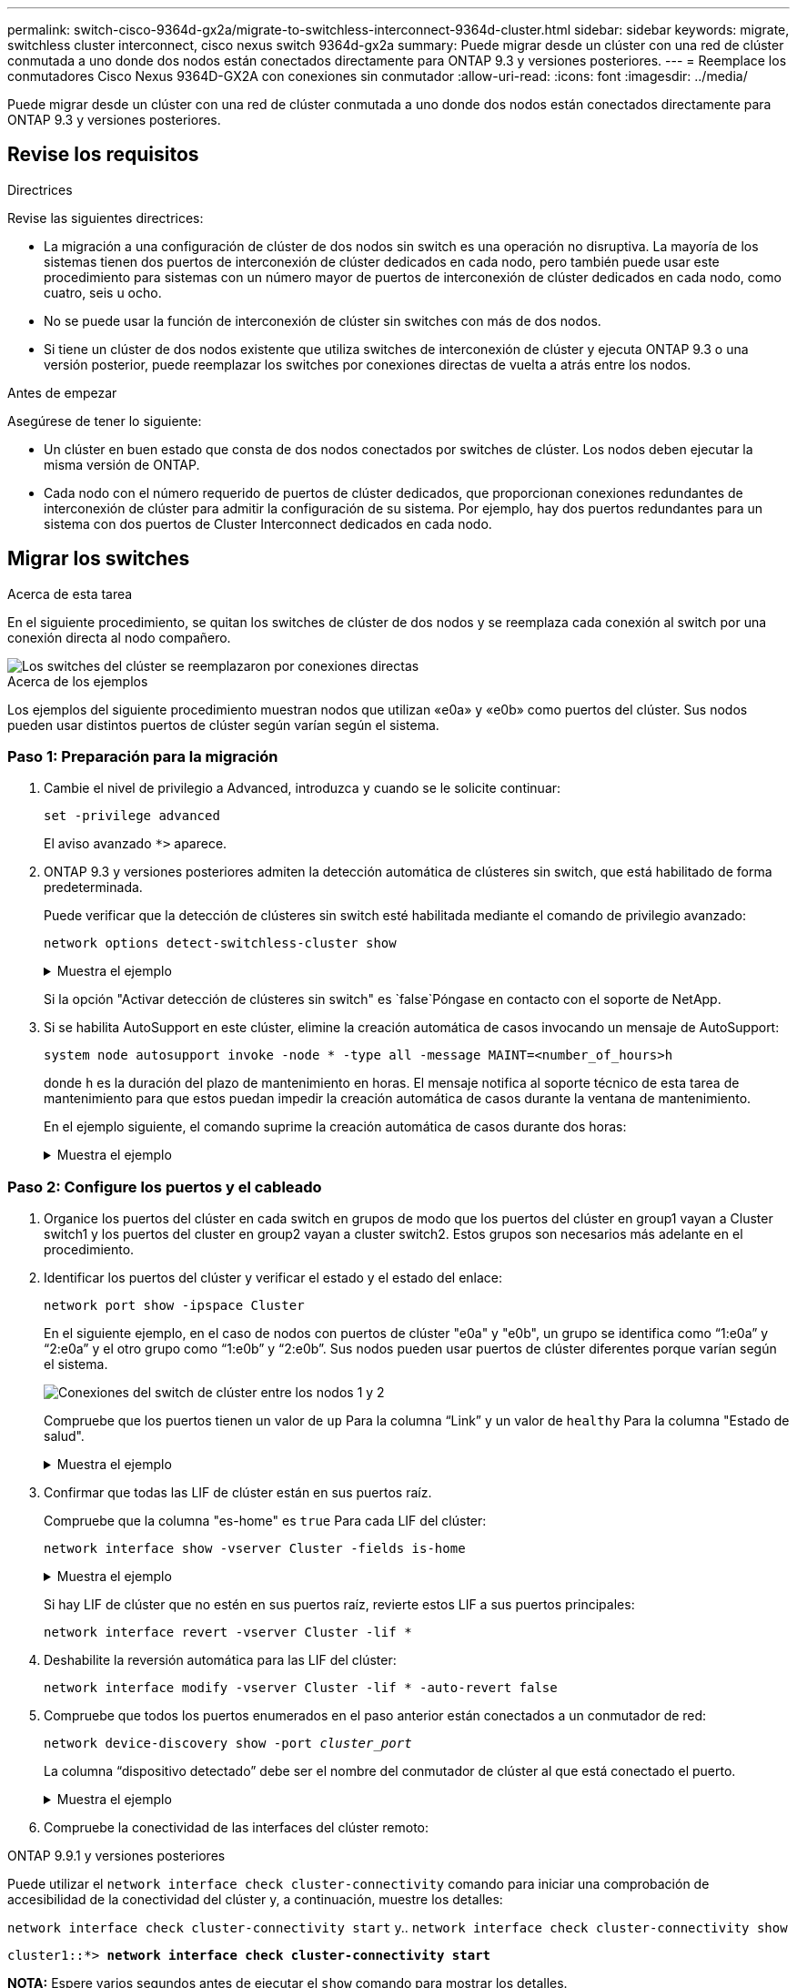 ---
permalink: switch-cisco-9364d-gx2a/migrate-to-switchless-interconnect-9364d-cluster.html 
sidebar: sidebar 
keywords: migrate, switchless cluster interconnect, cisco nexus switch 9364d-gx2a 
summary: Puede migrar desde un clúster con una red de clúster conmutada a uno donde dos nodos están conectados directamente para ONTAP 9.3 y versiones posteriores. 
---
= Reemplace los conmutadores Cisco Nexus 9364D-GX2A con conexiones sin conmutador
:allow-uri-read: 
:icons: font
:imagesdir: ../media/


[role="lead"]
Puede migrar desde un clúster con una red de clúster conmutada a uno donde dos nodos están conectados directamente para ONTAP 9.3 y versiones posteriores.



== Revise los requisitos

.Directrices
Revise las siguientes directrices:

* La migración a una configuración de clúster de dos nodos sin switch es una operación no disruptiva. La mayoría de los sistemas tienen dos puertos de interconexión de clúster dedicados en cada nodo, pero también puede usar este procedimiento para sistemas con un número mayor de puertos de interconexión de clúster dedicados en cada nodo, como cuatro, seis u ocho.
* No se puede usar la función de interconexión de clúster sin switches con más de dos nodos.
* Si tiene un clúster de dos nodos existente que utiliza switches de interconexión de clúster y ejecuta ONTAP 9.3 o una versión posterior, puede reemplazar los switches por conexiones directas de vuelta a atrás entre los nodos.


.Antes de empezar
Asegúrese de tener lo siguiente:

* Un clúster en buen estado que consta de dos nodos conectados por switches de clúster. Los nodos deben ejecutar la misma versión de ONTAP.
* Cada nodo con el número requerido de puertos de clúster dedicados, que proporcionan conexiones redundantes de interconexión de clúster para admitir la configuración de su sistema. Por ejemplo, hay dos puertos redundantes para un sistema con dos puertos de Cluster Interconnect dedicados en cada nodo.




== Migrar los switches

.Acerca de esta tarea
En el siguiente procedimiento, se quitan los switches de clúster de dos nodos y se reemplaza cada conexión al switch por una conexión directa al nodo compañero.

image::../media/tnsc_clusterswitches_and_direct_connections.PNG[Los switches del clúster se reemplazaron por conexiones directas]

.Acerca de los ejemplos
Los ejemplos del siguiente procedimiento muestran nodos que utilizan «e0a» y «e0b» como puertos del clúster. Sus nodos pueden usar distintos puertos de clúster según varían según el sistema.



=== Paso 1: Preparación para la migración

. Cambie el nivel de privilegio a Advanced, introduzca `y` cuando se le solicite continuar:
+
`set -privilege advanced`

+
El aviso avanzado `*>` aparece.

. ONTAP 9.3 y versiones posteriores admiten la detección automática de clústeres sin switch, que está habilitado de forma predeterminada.
+
Puede verificar que la detección de clústeres sin switch esté habilitada mediante el comando de privilegio avanzado:

+
`network options detect-switchless-cluster show`

+
.Muestra el ejemplo
[%collapsible]
====
El siguiente resultado de ejemplo muestra si la opción está habilitada.

[listing]
----
cluster::*> network options detect-switchless-cluster show
   (network options detect-switchless-cluster show)
Enable Switchless Cluster Detection: true
----
====
+
Si la opción "Activar detección de clústeres sin switch" es `false`Póngase en contacto con el soporte de NetApp.

. Si se habilita AutoSupport en este clúster, elimine la creación automática de casos invocando un mensaje de AutoSupport:
+
`system node autosupport invoke -node * -type all -message MAINT=<number_of_hours>h`

+
donde `h` es la duración del plazo de mantenimiento en horas. El mensaje notifica al soporte técnico de esta tarea de mantenimiento para que estos puedan impedir la creación automática de casos durante la ventana de mantenimiento.

+
En el ejemplo siguiente, el comando suprime la creación automática de casos durante dos horas:

+
.Muestra el ejemplo
[%collapsible]
====
[listing]
----
cluster::*> system node autosupport invoke -node * -type all -message MAINT=2h
----
====




=== Paso 2: Configure los puertos y el cableado

. Organice los puertos del clúster en cada switch en grupos de modo que los puertos del clúster en group1 vayan a Cluster switch1 y los puertos del cluster en group2 vayan a cluster switch2. Estos grupos son necesarios más adelante en el procedimiento.
. Identificar los puertos del clúster y verificar el estado y el estado del enlace:
+
`network port show -ipspace Cluster`

+
En el siguiente ejemplo, en el caso de nodos con puertos de clúster "e0a" y "e0b", un grupo se identifica como “1:e0a” y “2:e0a” y el otro grupo como “1:e0b” y “2:e0b”. Sus nodos pueden usar puertos de clúster diferentes porque varían según el sistema.

+
image::../media/tnsc_clusterswitch_connections.PNG[Conexiones del switch de clúster entre los nodos 1 y 2]

+
Compruebe que los puertos tienen un valor de `up` Para la columna “Link” y un valor de `healthy` Para la columna "Estado de salud".

+
.Muestra el ejemplo
[%collapsible]
====
[listing]
----
cluster::> network port show -ipspace Cluster
Node: node1
                                                                 Ignore
                                             Speed(Mbps) Health  Health
Port  IPspace   Broadcast Domain Link  MTU   Admin/Oper	 Status  Status
----- --------- ---------------- ----- ----- ----------- ------- -------
e0a   Cluster   Cluster          up    9000  auto/10000  healthy false
e0b   Cluster   Cluster          up    9000  auto/10000  healthy false

Node: node2
                                                                 Ignore
                                             Speed(Mbps) Health  Health
Port  IPspace   Broadcast Domain Link  MTU   Admin/Oper	 Status  Status
----- --------- ---------------- ----- ----- ----------- ------- -------
e0a   Cluster   Cluster          up    9000  auto/10000  healthy false
e0b   Cluster   Cluster          up    9000  auto/10000  healthy false
4 entries were displayed.
----
====
. Confirmar que todas las LIF de clúster están en sus puertos raíz.
+
Compruebe que la columna "es-home" es `true` Para cada LIF del clúster:

+
`network interface show -vserver Cluster -fields is-home`

+
.Muestra el ejemplo
[%collapsible]
====
[listing]
----
cluster::*> net int show -vserver Cluster -fields is-home
(network interface show)
vserver  lif          is-home
-------- ------------ --------
Cluster  node1_clus1  true
Cluster  node1_clus2  true
Cluster  node2_clus1  true
Cluster  node2_clus2  true
4 entries were displayed.
----
====
+
Si hay LIF de clúster que no estén en sus puertos raíz, revierte estos LIF a sus puertos principales:

+
`network interface revert -vserver Cluster -lif *`

. Deshabilite la reversión automática para las LIF del clúster:
+
`network interface modify -vserver Cluster -lif * -auto-revert false`

. Compruebe que todos los puertos enumerados en el paso anterior están conectados a un conmutador de red:
+
`network device-discovery show -port _cluster_port_`

+
La columna “dispositivo detectado” debe ser el nombre del conmutador de clúster al que está conectado el puerto.

+
.Muestra el ejemplo
[%collapsible]
====
En el siguiente ejemplo se muestra que los puertos de clúster «e0a» y «e0b» están conectados correctamente a los switches del clúster «cs1» y «cs2».

[listing]
----
cluster::> network device-discovery show -port e0a|e0b
  (network device-discovery show)
Node/     Local  Discovered
Protocol  Port   Device (LLDP: ChassisID)  Interface  Platform
--------- ------ ------------------------- ---------- ----------
node1/cdp
          e0a    cs1                       0/11       BES-53248
          e0b    cs2                       0/12       BES-53248
node2/cdp
          e0a    cs1                       0/9        BES-53248
          e0b    cs2                       0/9        BES-53248
4 entries were displayed.
----
====
. Compruebe la conectividad de las interfaces del clúster remoto:


[role="tabbed-block"]
====
.ONTAP 9.9.1 y versiones posteriores
--
Puede utilizar el `network interface check cluster-connectivity` comando para iniciar una comprobación de accesibilidad de la conectividad del clúster y, a continuación, muestre los detalles:

`network interface check cluster-connectivity start` y.. `network interface check cluster-connectivity show`

[listing, subs="+quotes"]
----
cluster1::*> *network interface check cluster-connectivity start*
----
*NOTA:* Espere varios segundos antes de ejecutar el `show` comando para mostrar los detalles.

[listing, subs="+quotes"]
----
cluster1::*> *network interface check cluster-connectivity show*
                                  Source           Destination      Packet
Node   Date                       LIF              LIF              Loss
------ -------------------------- ---------------- ---------------- -----------
node1
       3/5/2022 19:21:18 -06:00   node1_clus2      node2-clus1      none
       3/5/2022 19:21:20 -06:00   node1_clus2      node2_clus2      none
node2
       3/5/2022 19:21:18 -06:00   node2_clus2      node1_clus1      none
       3/5/2022 19:21:20 -06:00   node2_clus2      node1_clus2      none
----
--
.Todos los lanzamientos de ONTAP
--
En todas las versiones de ONTAP, también se puede utilizar el `cluster ping-cluster -node <name>` comando para comprobar la conectividad:

`cluster ping-cluster -node <name>`

[listing, subs="+quotes"]
----
cluster1::*> *cluster ping-cluster -node local*
Host is node2
Getting addresses from network interface table...
Cluster node1_clus1 169.254.209.69 node1 e0a
Cluster node1_clus2 169.254.49.125 node1 e0b
Cluster node2_clus1 169.254.47.194 node2 e0a
Cluster node2_clus2 169.254.19.183 node2 e0b
Local = 169.254.47.194 169.254.19.183
Remote = 169.254.209.69 169.254.49.125
Cluster Vserver Id = 4294967293
Ping status:

Basic connectivity succeeds on 4 path(s)
Basic connectivity fails on 0 path(s)

Detected 9000 byte MTU on 4 path(s):
Local 169.254.47.194 to Remote 169.254.209.69
Local 169.254.47.194 to Remote 169.254.49.125
Local 169.254.19.183 to Remote 169.254.209.69
Local 169.254.19.183 to Remote 169.254.49.125
Larger than PMTU communication succeeds on 4 path(s)
RPC status:
2 paths up, 0 paths down (tcp check)
2 paths up, 0 paths down (udp check)
----
--
====
. [[step7]] Verifique que el clúster esté en buen estado:
+
`cluster ring show`

+
Todas las unidades deben ser maestra o secundaria.

. Configure la configuración sin switches para los puertos del grupo 1.
+

IMPORTANT: Para evitar posibles problemas de red, debe desconectar los puertos del grupo 1 y volver a conectarlos lo antes posible, por ejemplo, *en menos de 20 segundos*.

+
.. Desconecte todos los cables de los puertos del grupo 1 al mismo tiempo.
+
En el ejemplo siguiente, los cables se desconectan del puerto "e0a" en cada nodo, y el tráfico del clúster continúa a través del switch y el puerto "e0b" en cada nodo:

+
image::../media/tnsc_clusterswitch1_disconnected.PNG[ClusterSwitch1 desconectado]

.. Conecte los puertos en group1 de vuelta a espalda.
+
En el siguiente ejemplo, "e0a" en el nodo 1 está conectado a "e0a" en el nodo 2:

+
image::../media/tnsc_ports_e0a_direct_connection.PNG[Conexión directa entre los puertos "e0a"]



. La opción de red de clúster sin switch desde la transición `false` para `true`. Esto puede tardar hasta 45 segundos. Confirme que la opción sin switches está establecida en `true`:
+
`network options switchless-cluster show`

+
En el siguiente ejemplo se muestra que el clúster sin switch está habilitado:

+
[listing]
----
cluster::*> network options switchless-cluster show
Enable Switchless Cluster: true
----
. Compruebe la conectividad de las interfaces del clúster remoto:


[role="tabbed-block"]
====
.ONTAP 9.9.1 y versiones posteriores
--
Puede utilizar el `network interface check cluster-connectivity` comando para iniciar una comprobación de accesibilidad de la conectividad del clúster y, a continuación, muestre los detalles:

`network interface check cluster-connectivity start` y.. `network interface check cluster-connectivity show`

[listing, subs="+quotes"]
----
cluster1::*> *network interface check cluster-connectivity start*
----
*NOTA:* Espere varios segundos antes de ejecutar el `show` comando para mostrar los detalles.

[listing, subs="+quotes"]
----
cluster1::*> *network interface check cluster-connectivity show*
                                  Source           Destination      Packet
Node   Date                       LIF              LIF              Loss
------ -------------------------- ---------------- ---------------- -----------
node1
       3/5/2022 19:21:18 -06:00   node1_clus2      node2-clus1      none
       3/5/2022 19:21:20 -06:00   node1_clus2      node2_clus2      none
node2
       3/5/2022 19:21:18 -06:00   node2_clus2      node1_clus1      none
       3/5/2022 19:21:20 -06:00   node2_clus2      node1_clus2      none
----
--
.Todos los lanzamientos de ONTAP
--
En todas las versiones de ONTAP, también se puede utilizar el `cluster ping-cluster -node <name>` comando para comprobar la conectividad:

`cluster ping-cluster -node <name>`

[listing, subs="+quotes"]
----
cluster1::*> *cluster ping-cluster -node local*
Host is node2
Getting addresses from network interface table...
Cluster node1_clus1 169.254.209.69 node1 e0a
Cluster node1_clus2 169.254.49.125 node1 e0b
Cluster node2_clus1 169.254.47.194 node2 e0a
Cluster node2_clus2 169.254.19.183 node2 e0b
Local = 169.254.47.194 169.254.19.183
Remote = 169.254.209.69 169.254.49.125
Cluster Vserver Id = 4294967293
Ping status:

Basic connectivity succeeds on 4 path(s)
Basic connectivity fails on 0 path(s)

Detected 9000 byte MTU on 4 path(s):
Local 169.254.47.194 to Remote 169.254.209.69
Local 169.254.47.194 to Remote 169.254.49.125
Local 169.254.19.183 to Remote 169.254.209.69
Local 169.254.19.183 to Remote 169.254.49.125
Larger than PMTU communication succeeds on 4 path(s)
RPC status:
2 paths up, 0 paths down (tcp check)
2 paths up, 0 paths down (udp check)
----
--
====

IMPORTANT: Antes de continuar con el siguiente paso, debe esperar al menos dos minutos para confirmar una conexión de retroceso en funcionamiento en el grupo 1.

. [[step11]] Configure la configuración sin switch para los puertos del grupo 2.
+

IMPORTANT: Para evitar posibles problemas de red, debe desconectar los puertos del grupo 2 y volver a conectarlos lo antes posible, por ejemplo, *en menos de 20 segundos*.

+
.. Desconecte todos los cables de los puertos del grupo 2 al mismo tiempo.
+
En el ejemplo siguiente, los cables se han desconectado del puerto "e0b" en cada nodo y el tráfico del clúster continúa por la conexión directa entre los puertos "e0a":

+
image::../media/tnsc_clusterswitch2_disconnected.PNG[ClusterSwitch2 desconectado]

.. Conecte los puertos en group2 de vuelta a back.
+
En el ejemplo siguiente, hay conectado "e0a" en el nodo 1 a "e0a" en el nodo 2 y "e0b" en el nodo 1 está conectado a "e0b" en el nodo 2:

+
image::../media/tnsc_node1_and_node2_direct_connection.PNG[Conexión directa entre los puertos del nodo 1 y el nodo 2]







=== Paso 3: Verificar la configuración

. Compruebe que los puertos de ambos nodos están conectados correctamente:
+
`network device-discovery show -port _cluster_port_`

+
.Muestra el ejemplo
[%collapsible]
====
En el siguiente ejemplo se muestra que los puertos de clúster «e0a» y «e0b» están conectados correctamente al puerto correspondiente del partner de clúster:

[listing]
----
cluster::> net device-discovery show -port e0a|e0b
  (network device-discovery show)
Node/      Local  Discovered
Protocol   Port   Device (LLDP: ChassisID)  Interface  Platform
---------- ------ ------------------------- ---------- ----------
node1/cdp
           e0a    node2                     e0a        AFF-A300
           e0b    node2                     e0b        AFF-A300
node1/lldp
           e0a    node2 (00:a0:98:da:16:44) e0a        -
           e0b    node2 (00:a0:98:da:16:44) e0b        -
node2/cdp
           e0a    node1                     e0a        AFF-A300
           e0b    node1                     e0b        AFF-A300
node2/lldp
           e0a    node1 (00:a0:98:da:87:49) e0a        -
           e0b    node1 (00:a0:98:da:87:49) e0b        -
8 entries were displayed.
----
====
. Volver a habilitar la reversión automática para las LIF del clúster:
+
`network interface modify -vserver Cluster -lif * -auto-revert true`

. Compruebe que todas las LIF son Home. Esto puede tardar unos segundos.
+
`network interface show -vserver Cluster -lif _lif_name_`

+
.Muestra el ejemplo
[%collapsible]
====
Los LIF se han revertido si la columna “es de inicio” es `true`, como se muestra para `node1_clus2` y.. `node2_clus2` en el siguiente ejemplo:

[listing]
----
cluster::> network interface show -vserver Cluster -fields curr-port,is-home
vserver  lif           curr-port is-home
-------- ------------- --------- -------
Cluster  node1_clus1   e0a       true
Cluster  node1_clus2   e0b       true
Cluster  node2_clus1   e0a       true
Cluster  node2_clus2   e0b       true
4 entries were displayed.
----
====
+
Si alguna LIFS de cluster no ha regresado a sus puertos de directorio raíz, revierta manualmente desde el nodo local:

+
`network interface revert -vserver Cluster -lif _lif_name_`

. Compruebe el estado del clúster de los nodos desde la consola del sistema de cualquier nodo:
+
`cluster show`

+
.Muestra el ejemplo
[%collapsible]
====
En el siguiente ejemplo se muestra épsilon en ambos nodos que desee `false`:

[listing]
----
Node  Health  Eligibility Epsilon
----- ------- ----------- --------
node1 true    true        false
node2 true    true        false
2 entries were displayed.
----
====
. Compruebe la conectividad de las interfaces del clúster remoto:


[role="tabbed-block"]
====
.ONTAP 9.9.1 y versiones posteriores
--
Puede utilizar el `network interface check cluster-connectivity` comando para iniciar una comprobación de accesibilidad de la conectividad del clúster y, a continuación, muestre los detalles:

`network interface check cluster-connectivity start` y.. `network interface check cluster-connectivity show`

[listing, subs="+quotes"]
----
cluster1::*> *network interface check cluster-connectivity start*
----
*NOTA:* Espere varios segundos antes de ejecutar el `show` comando para mostrar los detalles.

[listing, subs="+quotes"]
----
cluster1::*> *network interface check cluster-connectivity show*
                                  Source           Destination      Packet
Node   Date                       LIF              LIF              Loss
------ -------------------------- ---------------- ---------------- -----------
node1
       3/5/2022 19:21:18 -06:00   node1_clus2      node2-clus1      none
       3/5/2022 19:21:20 -06:00   node1_clus2      node2_clus2      none
node2
       3/5/2022 19:21:18 -06:00   node2_clus2      node1_clus1      none
       3/5/2022 19:21:20 -06:00   node2_clus2      node1_clus2      none
----
--
.Todos los lanzamientos de ONTAP
--
En todas las versiones de ONTAP, también se puede utilizar el `cluster ping-cluster -node <name>` comando para comprobar la conectividad:

`cluster ping-cluster -node <name>`

[listing, subs="+quotes"]
----
cluster1::*> *cluster ping-cluster -node local*
Host is node2
Getting addresses from network interface table...
Cluster node1_clus1 169.254.209.69 node1 e0a
Cluster node1_clus2 169.254.49.125 node1 e0b
Cluster node2_clus1 169.254.47.194 node2 e0a
Cluster node2_clus2 169.254.19.183 node2 e0b
Local = 169.254.47.194 169.254.19.183
Remote = 169.254.209.69 169.254.49.125
Cluster Vserver Id = 4294967293
Ping status:

Basic connectivity succeeds on 4 path(s)
Basic connectivity fails on 0 path(s)

Detected 9000 byte MTU on 4 path(s):
Local 169.254.47.194 to Remote 169.254.209.69
Local 169.254.47.194 to Remote 169.254.49.125
Local 169.254.19.183 to Remote 169.254.209.69
Local 169.254.19.183 to Remote 169.254.49.125
Larger than PMTU communication succeeds on 4 path(s)
RPC status:
2 paths up, 0 paths down (tcp check)
2 paths up, 0 paths down (udp check)
----
--
====
. [[step6]] Si suprimió la creación automática de casos, vuelva a activarlo invocando un mensaje de AutoSupport:
+
`system node autosupport invoke -node * -type all -message MAINT=END`

+
Para obtener más información, consulte link:https://kb.netapp.com/Advice_and_Troubleshooting/Data_Storage_Software/ONTAP_OS/How_to_suppress_automatic_case_creation_during_scheduled_maintenance_windows_-_ONTAP_9["Artículo de la base de conocimientos de NetApp 1010449: Cómo impedir la creación automática de casos durante las ventanas de mantenimiento programado"^].

. Vuelva a cambiar el nivel de privilegio a admin:
+
`set -privilege admin`


